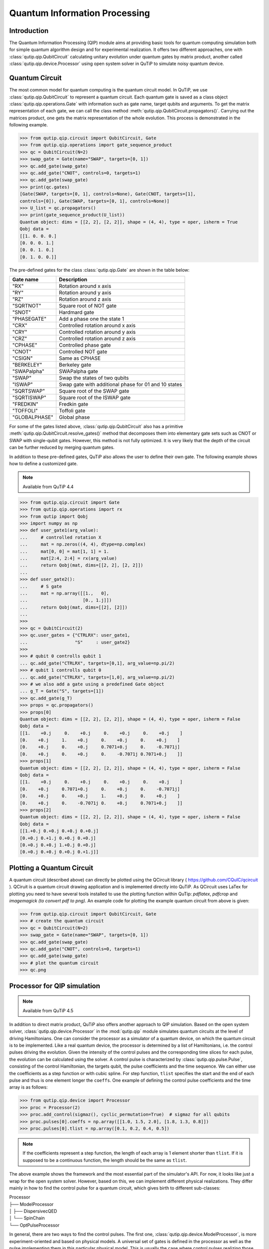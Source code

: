 .. QuTiP 
   Copyright (C) 2011-2012, Paul D. Nation & Robert J. Johansson

.. _qip:

*********************************************
Quantum Information Processing
*********************************************

Introduction
============

The Quantum Information Processing (QIP) module aims at providing basic tools for quantum computing simulation both for simple quantum algorithm design and for experimental realization. It offers two different approaches, one with :class:`qutip.qip.QubitCircuit` calculating unitary evolution under quantum gates by matrix product, another called :class:`qutip.qip.device.Processor` using open system solver in QuTiP to simulate noisy quantum device.

Quantum Circuit
===============

The most common model for quantum computing is the quantum circuit model. In QuTiP, we use :class:`qutip.qip.QubitCircuit` to represent a quantum circuit. Each quantum gate is saved as a class object :class:`qutip.qip.operations.Gate` with information such as gate name, target qubits and arguments. To get the matrix representation of each gate, we can call the class method :meth:`qutip.qip.QubitCircuit.propagators()`. Carrying out the matrices product, one gets the matrix representation of the whole evolution. This process is demonstrated in the following example.

.. code-block:: python
   
   >>> from qutip.qip.circuit import QubitCircuit, Gate
   >>> from qutip.qip.operations import gate_sequence_product
   >>> qc = QubitCircuit(N=2)
   >>> swap_gate = Gate(name="SWAP", targets=[0, 1])
   >>> qc.add_gate(swap_gate)
   >>> qc.add_gate("CNOT", controls=0, targets=1)
   >>> qc.add_gate(swap_gate)
   >>> print(qc.gates)
   [Gate(SWAP, targets=[0, 1], controls=None), Gate(CNOT, targets=[1],
   controls=[0]), Gate(SWAP, targets=[0, 1], controls=None)]
   >>> U_list = qc.propagators()
   >>> print(gate_sequence_product(U_list))
   Quantum object: dims = [[2, 2], [2, 2]], shape = (4, 4), type = oper, isherm = True
   Qobj data =
   [[1. 0. 0. 0.]
   [0. 0. 0. 1.]
   [0. 0. 1. 0.]
   [0. 1. 0. 0.]]

The pre-defined gates for the class :class:`qutip.qip.Gate` are shown in the table below:

====================  ========================================
Gate name                           Description
====================  ========================================
"RX"                  Rotation around x axis
"RY"                  Rotation around y axis
"RZ"                  Rotation around z axis
"SQRTNOT"             Square root of NOT gate
"SNOT"                Hardmard gate
"PHASEGATE"           Add a phase one the state 1
"CRX"                 Controlled rotation around x axis
"CRY"                 Controlled rotation around y axis
"CRZ"                 Controlled rotation around z axis
"CPHASE"              Controlled phase gate
"CNOT"                Controlled NOT gate 
"CSIGN"               Same as CPHASE
"BERKELEY"            Berkeley gate
"SWAPalpha"           SWAPalpha gate
"SWAP"                Swap the states of two qubits
"ISWAP"               Swap gate with additional phase for 01 and 10 states
"SQRTSWAP"            Square root of the SWAP gate
"SQRTISWAP"           Square root of the ISWAP gate
"FREDKIN"             Fredkin gate
"TOFFOLI"             Toffoli gate
"GLOBALPHASE"         Global phase
====================  ========================================

For some of the gates listed above, :class:`qutip.qip.QubitCircuit` also has a primitive :meth:`qutip.qip.QubitCircuit.resolve_gates()` method that decomposes them into elementary gate sets such as CNOT or SWAP with single-qubit gates. However, this method is not fully optimized. It is very likely that the depth of the circuit can be further reduced by merging quantum gates.

In addition to these pre-defined gates, QuTiP also allows the user to define their own gate. The following example shows how to define a customized gate.

.. note::

   Available from QuTiP 4.4

.. code-block:: 

      >>> from qutip.qip.circuit import Gate
      >>> from qutip.qip.operations import rx
      >>> from qutip import Qobj
      >>> import numpy as np
      >>> def user_gate1(arg_value):
      ...     # controlled rotation X
      ...     mat = np.zeros((4, 4), dtype=np.complex)
      ...     mat[0, 0] = mat[1, 1] = 1.
      ...     mat[2:4, 2:4] = rx(arg_value)
      ...     return Qobj(mat, dims=[[2, 2], [2, 2]])
      ...
      >>> def user_gate2():
      ...     # S gate
      ...     mat = np.array([[1.,   0],
      ...                     [0., 1.j]])
      ...     return Qobj(mat, dims=[[2], [2]])
      ...
      >>>
      >>> qc = QubitCircuit(2)
      >>> qc.user_gates = {"CTRLRX": user_gate1,
      ...                  "S"     : user_gate2}
      >>>
      >>> # qubit 0 controlls qubit 1
      ... qc.add_gate("CTRLRX", targets=[0,1], arg_value=np.pi/2)
      >>> # qubit 1 controlls qubit 0
      ... qc.add_gate("CTRLRX", targets=[1,0], arg_value=np.pi/2)
      >>> # we also add a gate using a predefined Gate object
      ... g_T = Gate("S", targets=[1])
      >>> qc.add_gate(g_T)
      >>> props = qc.propagators()
      >>> props[0]
      Quantum object: dims = [[2, 2], [2, 2]], shape = (4, 4), type = oper, isherm = False
      Qobj data =
      [[1.    +0.j     0.    +0.j     0.    +0.j     0.    +0.j    ]
      [0.    +0.j     1.    +0.j     0.    +0.j     0.    +0.j    ]
      [0.    +0.j     0.    +0.j     0.7071+0.j     0.    -0.7071j]
      [0.    +0.j     0.    +0.j     0.    -0.7071j 0.7071+0.j    ]]
      >>> props[1]
      Quantum object: dims = [[2, 2], [2, 2]], shape = (4, 4), type = oper, isherm = False
      Qobj data =
      [[1.    +0.j     0.    +0.j     0.    +0.j     0.    +0.j    ]
      [0.    +0.j     0.7071+0.j     0.    +0.j     0.    -0.7071j]
      [0.    +0.j     0.    +0.j     1.    +0.j     0.    +0.j    ]
      [0.    +0.j     0.    -0.7071j 0.    +0.j     0.7071+0.j    ]]
      >>> props[2]
      Quantum object: dims = [[2, 2], [2, 2]], shape = (4, 4), type = oper, isherm = False
      Qobj data =
      [[1.+0.j 0.+0.j 0.+0.j 0.+0.j]
      [0.+0.j 0.+1.j 0.+0.j 0.+0.j]
      [0.+0.j 0.+0.j 1.+0.j 0.+0.j]
      [0.+0.j 0.+0.j 0.+0.j 0.+1.j]]

Plotting a Quantum Circuit
===================================
A quantum circuit (described above) can directly be plotted using the QCircuit library ( https://github.com/CQuIC/qcircuit ).
QCiruit is a quantum circuit drawing application and is implemented directly into QuTiP. As QCircuit uses LaTex for plotting you need to have several tools installed to use the plotting function within QuTip:
*pdflatex*, *pdfcrop* and *imagemagick (to convert pdf to png)*.
An example code for plotting the example quantum circuit from above is given:

.. code-block::

   >>> from qutip.qip.circuit import QubitCircuit, Gate
   >>> # create the quantum circuit
   >>> qc = QubitCircuit(N=2)
   >>> swap_gate = Gate(name="SWAP", targets=[0, 1])
   >>> qc.add_gate(swap_gate)
   >>> qc.add_gate("CNOT", controls=0, targets=1)
   >>> qc.add_gate(swap_gate)
   >>> # plot the quantum circuit
   >>> qc.png

Processor for QIP simulation
===================================

.. note::

   Available from QuTiP 4.5

In addition to direct matrix product, QuTiP also offers another approach to QIP simulation. Based on the open system solver, :class:`qutip.qip.device.Processor` in the :mod:`qutip.qip` module simulates quantum circuits at the level of driving Hamiltonians. One can consider the processor as a simulator of a quantum device, on which the quantum circuit is to be implemented. Like a real quantum device, the processor is determined by a list of Hamiltonians, i.e. the control pulses driving the evolution. Given the intensity of the control pulses and the corresponding time slices for each pulse, the evolution can be calculated using the solver. A control pulse is characterized by :class:`qutip.qip.pulse.Pulse`, consisting of the control Hamiltonian, the targets qubit, the pulse coefficients and the time sequence. We can either use the coefficients as a step function or with cubic spline. For step function, ``tlist`` specifies the start and the end of each pulse and thus is one element longer the ``coeffs``. One example of defining the control pulse coefficients and the time array is as follows:

.. code-block:: python

   >>> from qutip.qip.device import Processor
   >>> proc = Processor(2)
   >>> proc.add_control(sigmaz(), cyclic_permutation=True)  # sigmaz for all qubits
   >>> proc.pulses[0].coeffs = np.array([[1.0, 1.5, 2.0], [1.8, 1.3, 0.8]])
   >>> proc.pulses[0].tlist = np.array([0.1, 0.2, 0.4, 0.5])

.. note::

   If the coefficients represent a step function, the length of each array is 1 element shorter than ``tlist``. If it is supposed to be a continuous function, the length should be the same as ``tlist``.

The above example shows the framework and the most essential part of the simulator's API. For now, it looks like just a wrap for the open system solver. However, based on this, we can implement different physical realizations. They differ mainly in how to find the control pulse for a quantum circuit, which gives birth to different sub-classes:

| Processor
| ├── ModelProcessor
| │   ├── DispersivecQED
| │   └── SpinChain
| └── OptPulseProcessor

In general, there are two ways to find the control pulses. The first one, :class:`qutip.qip.device.ModelProcessor`, is more experiment-oriented and based on physical models. A universal set of
gates is defined in the processor as well as the pulse implementing them in this particular physical model. This is usually the case where control pulses realizing those gates are well known and can be concatenated to realize the whole quantum circuits. Two realizations have already been implemented: the spin chain and the CQED model for quantum computing. In those models, the driving Hamiltonians are predefined. The other approach, based on the optimal control module in QuTiP (see :ref:`control`), is called :class:`qutip.qip.device.OptPulseProcessor`. In this subclass, one only defines the available Hamiltonians in their system. The processor then uses algorithms to find the optimal control pulses that realize the desired unitary evolution.

Despite this difference, the logic behind all processors is the same:

* One defines a processor by a list of available Hamiltonians and, as explained later, hardware-dependent noise. In the model bases processor, the Hamiltonians are predefined and one only need to give the device parameters like frequency and interaction strength. 

* The control pulse coefficients and time slices are either specified by the user or calculated by the method :meth:`qutip.qip.device.Processor.load_circuit()`, which takes a :class:`qutip.qip.QubitCircuit` and find the control pulse for this evolution.

* The processor calculates the evolution using the QuTiP solvers. Collapse operators can be added to simulate decoherence. The method :meth:`qutip.qip.device.Processor.run_state` returns a object :class:`qutip.solver.Result`.

It is also possible to calculate the evolution analytically with matrix exponentiation by setting ``analytical=True``. A list of the matrices representing the gates is returned just like for :meth:`qutip.qip.QubitCircuit.propagators()`. However, this does not consider the collapse operators or the noise. As the system size gets larger, this approach will become very inefficient.

SpinChain
---------

:class:`qutip.qip.device.LinearSpinChain` and :class:`qutip.qip.device.CircularSpinChain` are quantum computing models base on the spin chain realization. The control Hamiltonians are :math:`\sigma_x`, :math:`\sigma_z` and :math:`\sigma_x \sigma_x + \sigma_y \sigma_y`. This processor will first decompose the gate into the universal gate set with ISWAP and SQRTISWAP as two-qubit gates, resolve them into quantum gates of adjacent qubits and then calculate the pulse coefficients.

DispersivecQED
--------------

Same as above, :class:`qutip.qip.device.DispersivecQED` is a simulator based on Cavity Quantum Electrodynamics. The workflow is similar to the one for the spin chain, except that the component systems are a multi-level cavity and a qubits system. The control Hamiltonians are the single-qubit rotation together with the qubits-cavity interaction :math:`a^{\dagger} \sigma^{-} + a \sigma^{+}`. The device parameters including the cavity frequency, qubits frequency, detuning and interaction strength etc.

OptPulseProcessor
-----------------
The :class:`qutip.qip.device.OptPulseProcessor` uses the function in :func:`qutip.control.pulseoptim.optimize_pulse_unitary` in the optimal control module to find the control pulses. The Hamiltonian includes a drift part and a control part and only the control part will be optimized. The unitary evolution follows

.. math::

   U(\Delta t)=\exp(\rm{i} \cdot \Delta t [H_d  + \sum_j u_j H_j] )

To let it find the optimal pulses, we need to give the parameters for :func:`qutip.control.pulseoptim.optimize_pulse_unitary` as keyword arguments to :meth:`qutip.qip.device.OptPulseProcessor.load_circuit`. Usually the minimal requirements are the evolution time ``evo_time`` and the number of time slices ``num_tslots`` for each gate. Other parameters can also be given in the keyword arguments. For available choices, see :func:`qutip.control.pulseoptim.optimize_pulse_unitary`. It is also possible to specify different parameters for different gates, as shown in the following example:

.. code-block:: python

      >>> from qutip.qip.device import OptPulseProcessor
      >>> from qutip.operators import sigmaz, sigmax, sigmay
      >>> from qutip.tensor import tensor
      >>>
      >>> # Same parameter for all the gates
      ... qc = QubitCircuit(N=1)
      >>> qc.add_gate("SNOT", 0)
      >>>
      >>> num_tslots = 10
      >>> evo_time = 10
      >>> processor = OptPulseProcessor(N=1, drift=sigmaz())
      >>> processor.add_control(sigmax())
      >>> # num_tslots and evo_time are two keyword arguments
      ... tlist, coeffs = processor.load_circuit(
      ... qc, num_tslots=num_tslots, evo_time=evo_time)
      >>>
      >>> # Different parameters for different gates
      ... qc = QubitCircuit(N=2)
      >>> qc.add_gate("SNOT", 0)
      >>> qc.add_gate("SWAP", targets=[0, 1])
      >>> qc.add_gate('CNOT', controls=1, targets=[0])
      >>>
      >>> processor = OptPulseProcessor(N=2, drift=tensor([sigmaz()]*2))
      >>> processor.add_control(sigmax(), cyclic_permutation=True)
      >>> processor.add_control(sigmay(), cyclic_permutation=True)
      >>> processor.add_control(tensor([sigmay(), sigmay()]))
      >>> setting_args = {"SNOT": {"num_tslots": 10, "evo_time": 1},
      ...                 "SWAP": {"num_tslots": 30, "evo_time": 3},
      ...                 "CNOT": {"num_tslots": 30, "evo_time": 3}}
      >>> tlist, coeffs = processor.load_circuit(
      ... qc, setting_args=setting_args, merge_gates=False)

Noise Simulation
================

In the common way of QIP simulation, where evolution is carried out by gate matrix product, the noise is usually simulated with bit flipping and sign flipping errors. The typical approaches are either applying bit/sign flipping gate probabilistically or applying Kraus operators representing different noisy channels (e.g. amplitude damping, dephasing) after each unitary gate evolution. In the case of single qubit, they have the same effect and the parameters in the Kraus operators are exactly the probability of a flipping error happens during the gate operation time.

Since the processor simulates the state evolution at the level of the driving Hamiltonian, there is no way to apply an error operator to the continuous time evolution. Instead, the error is added to the driving Hamiltonian list (coherent control error) or the collapse operators (decoherent error) contributing to the evolution. Mathematically, this is no different from adding error channel probabilistically (it is actually how :func:`qutip.mcsolve` works internally). The collapse operator for single-qubit amplitude damping and dephasing are exactly the destroying operator and the sign-flipping operator. One just needs to choose the correct coefficients for them to simulate the noise, e.g. the relaxation time T1 and dephasing time T2. Because it is based on the open system evolution instead of abstract operators, this simulation is closer to the physical implementation and requires less pre-analysis of the system.

Compared to the approach of Kraus operators, this way of simulating noise is more computationally expensive. If you only want to simulate the decoherence of single-qubit relaxation, there is no need to go through all the calculations. However, this simulator is closer to the real experiment and, therefore, more convenient in some cases, such as when coherent noise or correlated noise exist. For instance, a pulse on one qubit might affect the neighbouring qubits, the evolution is still unitary but the gate fidelity will decrease. It is not always easy or even possible to define a noisy gate matrix. In our simulator, it can be done by defining a :class:`qutip.qip.device.ControlAmpNoise` (Control Amplitude Noise). Here we show two examples (the source code can be found in the gallery):

The first example is a processor with one qubit under rotation around the z-axis and relaxation time :math:`T_2=5`. We measure the population of the :math:`\left| + \right\rangle` state and observe the Ramsey signal:

.. image:: /gallery/qutip_examples/qip/images/sphx_glr_plot_qip_relaxation_001.png

The second example demonstrates a biased Gaussian noise on the pulse amplitude. For visualization purposes, we plot the noisy pulse intensity instead of the state fidelity. The three pulses can, for example, be a zyz-decomposition of an arbitrary single-qubit gate:

.. image:: /gallery/qutip_examples/qip/images/sphx_glr_plot_qip_amplitude_noise_001.png

.. image:: /gallery/qutip_examples/qip/images/sphx_glr_plot_qip_amplitude_noise_002.png

As the design of our simulator follows the physical realization, so is the noise simulation. Noise can be added to the processor at different levels:

* The decoherence time T1 and T2 can be defined for the processor or for each qubit. When calculating the evolution, the corresponding collapse operators will be added automatically to the solver.

* The noise of the physical parameters (e.g. detuned frequency) can be simulated by changing the parameters in the model, e.g. laser frequency in cavity QED. (This can only be time-independent since QuTiP open system solver only allows varying coefficients, not varying Hamiltonian operators.)

* The noise of the pulse intensity can be simulated by modifying the coefficients of the Hamiltonian operators or even adding new Hamiltonians.

To add noise to a processor, one needs to first define a noise object :class:`qutip.qip.noise.Noise`. The simplest relaxation noise can be defined directly in the processor with relaxation time. Other pre-defined noise can be found as subclasses of  :class:`qutip.qip.noise.Noise`. We add noise to the simulator with the method :meth:`qutip.qip.device.Processor.add_noise`.

Workflow of the Processor
================================
This section helps you understand the workflow inside the simulator.

.. image:: /figures/qip/processor-workflow.png

The figure above shows how the noise is processed in ``processor``. The noise is defined separately in a class object. When called, it takes parameters and the unitary noiseless :class:`qutip.QobjEvo` from the processor, generates the noisy version and sends the noisy :class:`qutip.QobjEvo` together with the collapse operators to the processor.

When calculating the evolution, the processor first creates its own :class:`qutip.QobjEvo` of the noiseless evolution.
It will then find all the noise objects saved in the attributes :attr:`qutip.qip.device.Processor.noise` and call the corresponding methods to get the :class:`qutip.QobjEvo` and a list of collapse operators representing the noise. (For collapse operators, we don't want to add all the constant collapse into one time-independent operator, so we use a list). 
The processor then combines its own :class:`qutip.QobjEvo` with those from the noise object and give them to the solver. The figure below shows how the noiseless part and the noisy part are combined.

.. image:: /figures/qip/processor-noise.png
